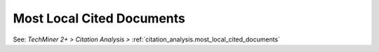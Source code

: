 Most Local Cited Documents
^^^^^^^^^^^^^^^^^^^^^^^^^^^^^^^^^^^^^^^^^^^^^^^^^^^^^^^^^^^^^^^^^

See: `TechMiner 2+ > Citation Analysis >` :ref:`citation_analysis.most_local_cited_documents`